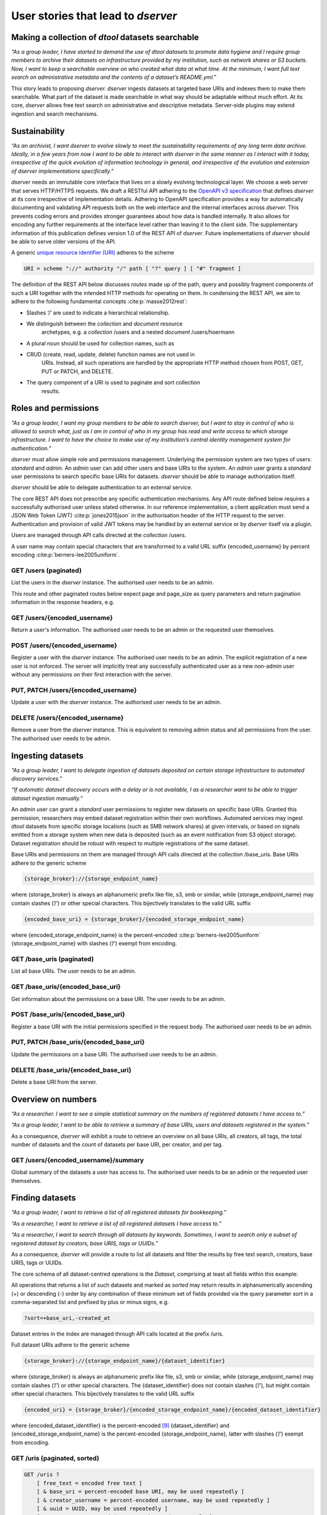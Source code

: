 User stories that lead to *dserver*
###################################

Making a collection of *dtool* datasets searchable
--------------------------------------------------

*“As a group leader, I have started to demand the use of dtool datasets
to promote data hygiene and I require group members to archive their
datasets on infrastructure provided by my institution, such as network
shares or S3 buckets. Now, I want to keep a searchable overview on who
created what data at what time. At the minimum, I want full text search
on administrative metadata and the contents of a dataset’s README.yml.”*

This story leads to proposing *dserver. dserver* ingests datasets at
targeted base URIs and indexes them to make them searchable. What part
of the dataset is made searchable in what way should be adaptable
without much effort. At its core, *dserver* allows free text search on
administrative and descriptive metadata. Server-side plugins may extend
ingestion and search mechanisms.

Sustainability
--------------

*“As an archivist, I want dserver to evolve slowly to meet the
sustainability requirements of any long term data archive. Ideally, in a
few years from now I want to be able to interact with dserver in the
same manner as I interact with it today, irrespective of the quick
evolution of information technology in general, and irrespective of the
evolution and extension of dserver implementations specifically.”*

*dserver* needs an immutable core interface that lives on a slowly
evolving technological layer. We choose a web server that serves
HTTP/HTTPS requests. We draft a RESTful API adhering to the `OpenAPI v3
specification`_ that
defines *dserver* at its core irrespective of implementation details.
Adhering to OpenAPI specification provides a way for automatically
documenting and validating API requests both on the web interface and
the internal interfaces across *dserver.* This prevents coding errors
and provides stronger guarantees about how data is handled internally.
It also allows for encoding any further requirements at the interface
level rather than leaving it to the client side. The supplementary
information of this publication defines version 1.0 of the REST API of
*dserver*. Future implementations of *dserver* should be able to serve
older versions of the API.

A generic `unique resource identifier (URI)`_ adheres to the scheme

.. code-block::

    URI = scheme "://" authority "/" path [ "?" query ] [ "#" fragment ]

The definition of the REST API below discusses *routes* made up of the
path, query and possibly fragment components of such a URI together with
the intended HTTP methods for operating on them. In condensing the REST
API, we aim to adhere to the following fundamental concepts
:cite:p:`masse2012rest`:

* Slashes ‘/’ are used to indicate a hierarchical relationship.
* We distinguish between the *collection* and *document* resource
      archetypes, e.g. a *collection* /users and a nested *document*
      /users/hoermann
* A plural noun should be used for collection names, such as
* CRUD (create, read, update, delete) function names are not used in
      URIs. Instead, all such operations are handled by the appropriate
      HTTP method chosen from POST, GET, PUT or PATCH, and DELETE.
* The query component of a URI is used to paginate and sort collection
      results.

Roles and permissions
---------------------

*“As a group leader, I want my group members to be able to search
dserver, but I want to stay in control of who is allowed to search
what, just as I am in control of who in my group has read and write
access to which storage infrastructure. I want to have the choice to
make use of my institution’s central identity management system for
authentication.”*

*dserver* must allow simple role and permissions management. Underlying
the permission system are two types of users: *standard* and *admin*. An
*admin* user can add other users and base URIs to the system. An *admin*
user grants a *standard* user permissions to search specific base URIs
for datasets. *dserver* should be able to manage authorization itself.

*dserver* should be able to delegate authentication to an external
service.

The core REST API does not prescribe any specific authentication
mechanisms. Any API route defined below requires a successfully
authorised user unless stated otherwise. In our reference
implementation, a client application must send a JSON Web Token (JWT)
:cite:p:`jones2015json` in the authorisation
header of the HTTP request to the server. Authentication and provision
of valid JWT tokens may be handled by an external service or by
*dserver* itself via a plugin.

Users are managed through API calls directed at the *collection* /users.

A user name may contain special characters that are transformed to a
valid URL suffix {encoded_username} by percent encoding
:cite:p:`berners-lee2005uniform`.

GET /users (paginated)
~~~~~~~~~~~~~~~~~~~~~~

List the users in the *dserver* instance. The authorised user needs to
be an admin.

This route and other paginated routes below expect page and page_size as
query parameters and return pagination information in the response
headers, e.g.

.. code-block::json
    x-pagination: {
        "total": 284,
        "total_pages": 29,
        "first_page": 1,
        "last_page": 29,
        "page": 1,
        "next_page": 2
    }

GET /users/{encoded_username}
~~~~~~~~~~~~~~~~~~~~~~~~~~~~~

Return a user's information. The authorised user needs to be an admin or
the requested user themselves.

POST /users/{encoded_username}
~~~~~~~~~~~~~~~~~~~~~~~~~~~~~~

Register a user with the *dserver* instance. The authorised user needs
to be an admin. The explicit registration of a new user is not enforced.
The server will implicitly treat any successfully authenticated user as
a new non-admin user without any permissions on their first interaction
with the server.

PUT, PATCH /users/{encoded_username}
~~~~~~~~~~~~~~~~~~~~~~~~~~~~~~~~~~~~

Update a user with the *dserver* instance. The authorised user needs to
be an admin.

DELETE /users/{encoded_username}
~~~~~~~~~~~~~~~~~~~~~~~~~~~~~~~~

Remove a user from the *dserver* instance. This is equivalent to
removing admin status and all permissions from the user. The authorised
user needs to be admin.

Ingesting datasets
------------------

*“As a group leader, I want to delegate ingestion of datasets deposited
on certain storage infrastructure to automated discovery services.”*

*“If automatic dataset discovery occurs with a delay or is not
available, I as a researcher want to be able to trigger dataset
ingestion manually.”*

An *admin* user can grant a *standard* user permissions to register new
datasets on specific base URIs. Granted this permission, researchers may
embed dataset registration within their own workflows. Automated
services may ingest *dtool* datasets from specific storage locations
(such as SMB network shares) at given intervals, or based on signals
emitted from a storage system when new data is deposited (such as an
event notification from S3 object storage). Dataset registration should
be robust with respect to multiple registrations of the same dataset.

Base URIs and permissions on them are managed through API calls directed
at the *collection* /base_uris. Base URIs adhere to the generic scheme

.. code-block::

    {storage_broker}://{storage_endpoint_name}

where {storage_broker} is always an alphanumeric prefix like file, s3,
smb or similar, while {storage_endpoint_name} may contain slashes (’/’)
or other special characters. This bijectively translates to the valid
URL suffix

.. code-block::

    {encoded_base_uri} = {storage_broker}/{encoded_storage_endpoint_name}

where {encoded_storage_endpoint_name} is the percent-encoded
:cite:p:`berners-lee2005uniform` {storage_endpoint_name}
with slashes (’/’) exempt from encoding.

GET /base_uris (paginated)
~~~~~~~~~~~~~~~~~~~~~~~~~~

List all base URIs. The user needs to be an admin.

GET /base_uris/{encoded_base_uri}
~~~~~~~~~~~~~~~~~~~~~~~~~~~~~~~~~

Get information about the permissions on a base URI. The user needs to
be an admin.

POST /base_uris/{encoded_base_uri}
~~~~~~~~~~~~~~~~~~~~~~~~~~~~~~~~~~

Register a base URI with the initial permissions specified in the
request body. The authorised user needs to be an admin.

PUT, PATCH /base_uris/{encoded_base_uri}
~~~~~~~~~~~~~~~~~~~~~~~~~~~~~~~~~~~~~~~~

Update the permissions on a base URI. The authorised user needs to be an
admin.

DELETE /base_uris/{encoded_base_uri}
~~~~~~~~~~~~~~~~~~~~~~~~~~~~~~~~~~~~

Delete a base URI from the server.

Overview on numbers
-------------------

*“As a researcher. I want to see a simple statistical summary on the
numbers of registered datasets I have access to.”*

*“As a group leader, I want to be able to retrieve a summary of base
URIs, users and datasets registered in the system.”*

As a consequence, *dserver* will exhibit a route to retrieve an overview
on all base URIs, all creators, all tags, the total number of datasets
and the count of datasets per base URI, per creator, and per tag.

GET /users/{encoded_username}/summary
~~~~~~~~~~~~~~~~~~~~~~~~~~~~~~~~~~~~~

Global summary of the datasets a user has access to. The authorised user
needs to be an admin or the requested user themselves.

Finding datasets
----------------

*“As a group leader, I want to retrieve a list of all registered
datasets for bookkeeping.”*

*“As a researcher, I want to retrieve a list of all registered datasets
I have access to.”*

*“As a researcher, I want to search through all datasets by keywords.
Sometimes, I want to search only a subset of registered dataset by
creators, base URIS, tags or UUIDs.”*

As a consequence, *dserver* will provide a route to list all datasets
and filter the results by free text search, creators, base URIS, tags or
UUIDs.

The core schema of all dataset-centred operations is the *Dataset,*
comprising at least all fields within this example:

.. code-block::json
   {
       "base_uri": "smb://test-share",
       "created_at": 1604860720.736269,
       "creator_username": "jotelha",
       "frozen_at": 1604864525.691079,
       "name": "simple_test_dataset",
       "number_of_items": 1,
       "size_in_bytes": 17,
       "uri": "smb://test-share/1a1-[...]-675",
       "uuid": "1a1f9fad-8589-413e-9602-5bbd66bfe675"
    }

All operations that returns a list of such datasets and marked as
*sorted* may return results in alphanumerically ascending (+) or
descending (-) order by any combination of these minimum set of fields
provided via the query parameter *sort* in a comma-separated list and
prefixed by plus or minus signs, e.g.

.. code-block::

    ?sort=+base_uri,-created_at

Dataset entries in the index are managed through API calls located at
the prefix /uris.

Full dataset URIs adhere to the generic scheme

.. code-block::

    {storage_broker}://{storage_endpoint_name}/{dataset_identifier}

where {storage_broker} is always an alphanumeric prefix like file, s3,
smb or similar, while {storage_endpoint_name} may contain slashes (’/’)
or other special characters. The {dataset_identifier} does not contain
slashes (’/’), but might contain other special characters. This
bijectively translates to the valid URL suffix

.. code-block::

    {encoded_uri} = {storage_broker}/{encoded_storage_endpoint_name}/{encoded_dataset_identifier}

where {encoded_dataset_identifier} is the percent-encoded
`[9] <https://paperpile.com/c/s8ZTYM/9gBV>`__ {dataset_identifier} and
{encoded_storage_endpoint_name} is the percent-encoded
{storage_endpoint_name}, latter with slashes (’/’) exempt from encoding.

GET /uris (paginated, sorted)
~~~~~~~~~~~~~~~~~~~~~~~~~~~~~

.. code-block::

    GET /uris ?
        [ free_text = encoded free text ]
        [ & base_uri = percent-encoded base URI, may be used repeatedly ]
        [ & creator_username = percent-encoded username, may be used repeatedly ]
        [ & uuid = UUID, may be used repeatedly ]
        [ & tag = percent-encoded tag, may be used repeatedly ]

List datasets the user has access to matching the query.

POST /uris (paginated, sorted)
~~~~~~~~~~~~~~~~~~~~~~~~~~~~~~

List datasets the user has access to matching the query. Other than
above, the query is submitted as a JSON document in the request body.

GET /uris/{encoded_uri}
~~~~~~~~~~~~~~~~~~~~~~~

Get the specific entry for a localised dataset instance.

POST /uris/{encoded_uri} (POST)
~~~~~~~~~~~~~~~~~~~~~~~~~~~~~~~

Register a dataset. The user needs to have register permissions on the
base_uri.

PUT, PATCH /uris/{encoded_uri}
~~~~~~~~~~~~~~~~~~~~~~~~~~~~~~

Update a dataset. The user needs to have register permissions on the
base_uri.

DELETE /uris/{encoded_uri}
~~~~~~~~~~~~~~~~~~~~~~~~~~

Remove a dataset from the *dserver* instance. The user needs to have
register permissions on the base URI.

Accessing dataset information grouped by UUID
---------------------------------------------

*“As a researcher, I note dataset UUIDs as references to datasets in
presentation slides, annotated manuscripts, commented analysis
workflows, … as a simple way of provenance tracking. Consequently, I
want to find any dataset quickly by UUID.”*

As a consequence, *dserver* will provide a route to access dataset
instance URIs grouped by UUID.

Dataset entries in the index can be queried grouped by UUID through API
calls located at the prefix /uuids.

GET /uuids/{uuid} (paginated)
~~~~~~~~~~~~~~~~~~~~~~~~~~~~~

List all instances of a dataset in any base URIs the user has access to.

DELETE /uuids/{uuid}
~~~~~~~~~~~~~~~~~~~~

Remove all instances of a dataset the user has access to from the
*dserver* instance. The user needs to have register permissions for the
respective base URIs.

Retrieving a dataset’s manifest, readme and annotations
-------------------------------------------------------

*“As a researcher, I want to quickly retrieve file names and sizes of an
ingested dataset.”*

*“As a researcher, I want to quickly retrieve the metadata, meaning the
content of an registered dataset’s README.yml., avoiding the detour of
accessing the actual dataset on the respective storage infrastructure
directly via dtool.”*

*“As a researcher, I want to quickly retrieve annotations of a
registered dataset.”*

*dserver* stores *manifest, readme* and *annotations* in a quickly
accessible database next to basic administrative metadata, avoiding the
detour of accessing the actual dataset on the respective storage
infrastructure directly via *dtool*. Structural and descriptive metadata
of a dataset in the index can be queried through API calls located at
the prefix /retrieve.

GET /manifests/{encoded_uri}
~~~~~~~~~~~~~~~~~~~~~~~~~~~~

Request the dataset manifest.

GET /readmes/{encoded_uri}
~~~~~~~~~~~~~~~~~~~~~~~~~~

Request the dataset readme.

GET /annotations/{encoded_uri}
~~~~~~~~~~~~~~~~~~~~~~~~~~~~~~

Request the dataset annotations.

Retrieving server-side configuration
------------------------------------

*“As a consumer of dserver I want to be able to create clients that
auto-discover the API. To be able to talk with the server properly, I
need knowledge about the availability of server extensions, server and
extensions versions, and server-side configuration. This allows me to
dynamically extend the server’s API in a sustainable manner, leaving the
core API defined here untouched.”*

As a consequence, the server will offer information on the server and
plugin versions on a route that does not require authorization. Specific
configuration parameters are provided to the client at another route
that requires authorization. Each plugin decides itself which of its
configuration parameters are exposed to the client via this route. The
following two routes provide information on server-side configuration
and versions.

GET /config/info
~~~~~~~~~~~~~~~~

Return the JSON-serialised Flask app configuration.

GET /config/versions (accessible without authorization)
~~~~~~~~~~~~~~~~~~~~~~~~~~~~~~~~~~~~~~~~~~~~~~~~~~~~~~~

Return the JSON-serialised server component versions.

User stories that lead to the design of our *dserver* implementation
====================================================================

Modular design
--------------

*“As a software engineer tasked with making a cloud native
implementation of dserver I want to be able to swap out any components
that rely on databases so that I can make my own plug-ins that use cloud
databases to replace these components.”*

As a consequence of this user story, we split our minimal *dserver*
implementation into three components: the core application, the search
plugin and the retrieve plugin. Conceptually, the core application
exposes the consumable interface and manages privileges in a core
database. The search plugin takes responsibility for building a
searchable index of registered datasets. For this purpose, it may
maintain its own database. The decision on which information is made
searchable in what way lies with the specific search plugin
implementation. The retrieve plugin takes responsibility for delivering
metadata such as readme, manifest, or annotations for registered
datasets efficiently on demand and may maintain its own database as
well. Beyond these three core components, *dserver* should support
arbitrary plugins that provide extended functionality, usually by
introducing additional REST API routes.

Language and framework
----------------------

*“As a DevOps engineer tasked with installing and maintaining a dserver
I want to be able to configure it to run in a way that is consistent
with my other production systems to keep my tool chain as lean and
consistent as possible. dserver should therefore not have strong
opinions on things like systemd, docker, kubernetes, etc. Rather it
should be able to fit into any of these systems.”*

This user story leads to the choice of framework, and therefore enforces
the choice of language at this point. *dserver* and its plugins are
implemented in Python. Python serves as a suitable glue language for
creating a web API that can talk to a variety of databases. Furthermore,
it is a popular language with many scientists. It renders the framework
straightforward to extend for scientists with only moderate code
development knowledge. Ultimately, leveraging the Python-implemented
*dtoolcore* API at the server’s heart dictates the language choice. For
a lean implementation via Python’s web server gateway interface (WSGI) :cite:p:`pep3333`, we choose `Flask`_ as the web application framework and
`flask-smorest`_ as REST API framework for OpenAPI specification
auto generation and pagination. Authorisation is handled by
`flask-jwt-extended`_. The
generation of JSON Web Token (JWT) tokens can be easily delegated to
external microservices to authenticate against.

Abstract base classes
---------------------

*“As a software engineer tasked with extending dserver with new
functionality I want to be able to develop my own package that plugs
into the system without having to touch any of the code used to run the
base installation of dserver, and I want to have access to abstract base
classes to inherit from to help guide my development efforts.”*

We realise the modular plugin structure described above with `Python
entry points`_. Search and retrieve plugins as well as any other
custom extension to the server must adhere to abstract base classes
(ABC) provided by the core application. These abstract base classes
prescribe a minimal set of virtual methods that plugins must implement.
The Unified Modeling Language (UML) class diagram in :ref:`Fig. 1` illustrates
this design. The application-central *PluginABC* and its children
*SearchABC, RetrieveABC* and *ExtensionABC* are used to guide the
development of external plugin packages. Importantly, any plugin must
provide a method *register_dataset(...)* that serves as a hook for
informing about freshly ingested datasets. This plugin architecture
alleviates the need to modify the core code when introducing new
features and facilitates extending *dserver* for niche use cases with
tailor-made plugins.

.. image:: fig/classes.png
    :alt: abstract base classes

.. _Fig. 1:
Figure 1: UML diagram of abstract base classes in the
*dtool-lookup-server* Python package and a few examples of plugin
implementations in other packages. Adhering to UML notation conventions,
tabbed frames define modules. Classes are blocks of three stacked
segments: class name, attributes, and methods. Virtual methods are
typeset in italic font. Solid arrows indicate inheritance. Dashed arrows
indicate implementation of an abstract interface. Importantly, every
plugin must implement a register_dataset method to be evoked by the core
app on ingestion of a new dataset. Furthermore, a search plugin must
provide a search method and a retrieve plugin must provide methods for
retrieving readme, manifest and annotations for a dataset. Examples of
plugins shown in this diagram are introduced briefly in the
supplementary information and find application in practical applications
of *dserver* discussed below.

.. _OpenAPI v3 specification: https://spec.openapis.org/oas/v3.1.0
.. _unique resource identifier (URI): https://en.wikipedia.org/wiki/Uniform_Resource_Identifier
.. _Flask: https://flask.palletsprojects.com/en/3.0.x/
.. _flask-smorest: https://flask-smorest.readthedocs.io/en/latest/
.. _flask-jwt-extended: https://flask-jwt-extended.readthedocs.io/en/stable/
.. _Python entry points: https://packaging.python.org/en/latest/specifications/entry-points/